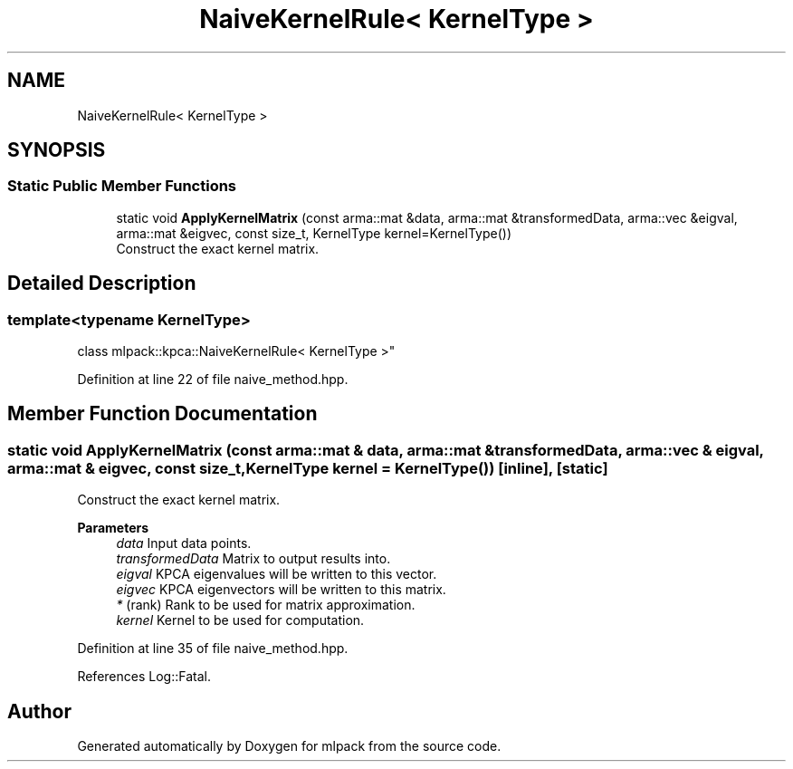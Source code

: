 .TH "NaiveKernelRule< KernelType >" 3 "Sun Jun 20 2021" "Version 3.4.2" "mlpack" \" -*- nroff -*-
.ad l
.nh
.SH NAME
NaiveKernelRule< KernelType >
.SH SYNOPSIS
.br
.PP
.SS "Static Public Member Functions"

.in +1c
.ti -1c
.RI "static void \fBApplyKernelMatrix\fP (const arma::mat &data, arma::mat &transformedData, arma::vec &eigval, arma::mat &eigvec, const size_t, KernelType kernel=KernelType())"
.br
.RI "Construct the exact kernel matrix\&. "
.in -1c
.SH "Detailed Description"
.PP 

.SS "template<typename KernelType>
.br
class mlpack::kpca::NaiveKernelRule< KernelType >"

.PP
Definition at line 22 of file naive_method\&.hpp\&.
.SH "Member Function Documentation"
.PP 
.SS "static void ApplyKernelMatrix (const arma::mat & data, arma::mat & transformedData, arma::vec & eigval, arma::mat & eigvec, const size_t, KernelType kernel = \fCKernelType()\fP)\fC [inline]\fP, \fC [static]\fP"

.PP
Construct the exact kernel matrix\&. 
.PP
\fBParameters\fP
.RS 4
\fIdata\fP Input data points\&. 
.br
\fItransformedData\fP Matrix to output results into\&. 
.br
\fIeigval\fP KPCA eigenvalues will be written to this vector\&. 
.br
\fIeigvec\fP KPCA eigenvectors will be written to this matrix\&. 
.br
\fI*\fP (rank) Rank to be used for matrix approximation\&. 
.br
\fIkernel\fP Kernel to be used for computation\&. 
.RE
.PP

.PP
Definition at line 35 of file naive_method\&.hpp\&.
.PP
References Log::Fatal\&.

.SH "Author"
.PP 
Generated automatically by Doxygen for mlpack from the source code\&.
